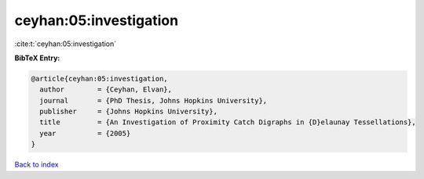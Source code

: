 ceyhan:05:investigation
=======================

:cite:t:`ceyhan:05:investigation`

**BibTeX Entry:**

.. code-block:: bibtex

   @article{ceyhan:05:investigation,
     author        = {Ceyhan, Elvan},
     journal       = {PhD Thesis, Johns Hopkins University},
     publisher     = {Johns Hopkins University},
     title         = {An Investigation of Proximity Catch Digraphs in {D}elaunay Tessellations},
     year          = {2005}
   }

`Back to index <../By-Cite-Keys.html>`__
